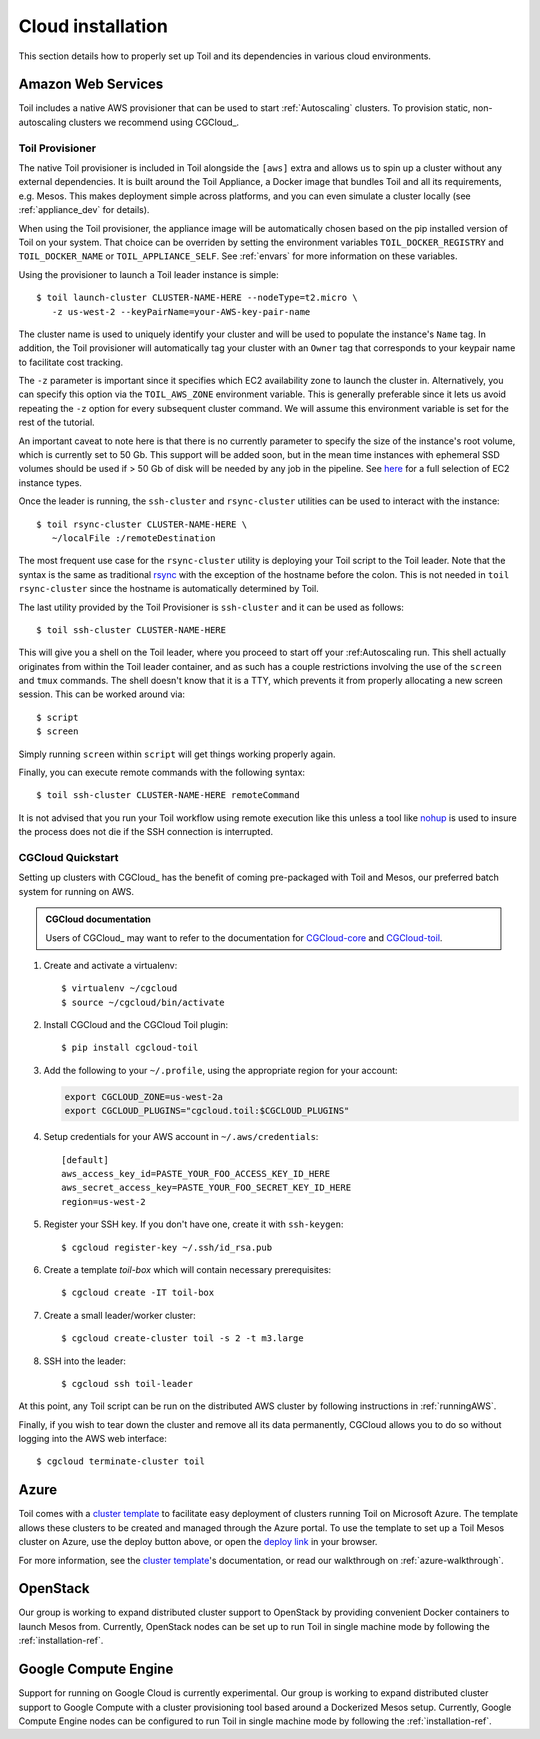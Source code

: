 .. highlight:: console

.. _cloudInstallation:

Cloud installation
==================

This section details how to properly set up Toil and its dependencies in various cloud environments.

.. _installationAWS:

Amazon Web Services
-------------------
Toil includes a native AWS provisioner that can be used to start :ref:`Autoscaling`
clusters. To provision static, non-autoscaling clusters we recommend using
CGCloud_.

.. _Toil_Provisioner:

Toil Provisioner
~~~~~~~~~~~~~~~~
The native Toil provisioner is included in Toil alongside the ``[aws]`` extra and
allows us to spin up a cluster without any external dependencies. It is built around the
Toil Appliance, a Docker image that bundles Toil and all its requirements,
e.g. Mesos. This makes deployment simple across platforms, and you can even
simulate a cluster locally (see :ref:`appliance_dev` for details).

When using the Toil provisioner, the appliance image will be automatically chosen
based on the pip installed version of Toil on your system. That choice can be
overriden by setting the environment variables ``TOIL_DOCKER_REGISTRY`` and ``TOIL_DOCKER_NAME`` or
``TOIL_APPLIANCE_SELF``. See :ref:`envars` for more information on these variables.

Using the provisioner to launch a Toil leader instance is simple::

    $ toil launch-cluster CLUSTER-NAME-HERE --nodeType=t2.micro \
       -z us-west-2 --keyPairName=your-AWS-key-pair-name

The cluster name is used to uniquely identify your cluster and will be used to
populate the instance's ``Name`` tag. In addition, the Toil provisioner will
automatically tag your cluster with an ``Owner`` tag that corresponds to your
keypair name to facilitate cost tracking.

The ``-z`` parameter is important since it specifies which EC2 availability
zone to launch the cluster in. Alternatively, you can specify this option
via the ``TOIL_AWS_ZONE`` environment variable. This is generally preferable
since it lets us avoid repeating the ``-z`` option for every subsequent
cluster command. We will assume this environment variable is set for the
rest of the tutorial.

An important caveat to note here is that there is no currently parameter to
specify the size of the instance's root volume, which is currently set to 50 Gb.
This support will be added soon, but in the mean time instances with ephemeral SSD
volumes should be used if > 50 Gb of disk will be needed by any job in the pipeline.
See `here <https://aws.amazon.com/ec2/instance-types/>`_ for a full selection of
EC2 instance types.

Once the leader is running, the ``ssh-cluster`` and ``rsync-cluster`` utilities can be
used to interact with the instance::

    $ toil rsync-cluster CLUSTER-NAME-HERE \
       ~/localFile :/remoteDestination

The most frequent use case for the ``rsync-cluster`` utility is deploying your
Toil script to the Toil leader. Note that the syntax is the same as traditional
`rsync <https://linux.die.net/man/1/rsync>`_ with the exception of the hostname before
the colon. This is not needed in ``toil rsync-cluster`` since the hostname is automatically
determined by Toil.

The last utility provided by the Toil Provisioner is ``ssh-cluster`` and it
can be used as follows::

    $ toil ssh-cluster CLUSTER-NAME-HERE

This will give you a shell on the Toil leader, where you proceed to start off your
:ref:Autoscaling run. This shell actually originates from within the Toil leader container,
and as such has a couple restrictions involving the use of the ``screen`` and ``tmux`` commands.
The shell doesn't know that it is a TTY, which prevents it from properly allocating
a new screen session. This can be worked around via::

    $ script
    $ screen

Simply running ``screen`` within ``script`` will get things working properly again.

Finally, you can execute remote commands with the following syntax::

    $ toil ssh-cluster CLUSTER-NAME-HERE remoteCommand

It is not advised that you run your Toil workflow using remote execution like this
unless a tool like `nohup <https://linux.die.net/man/1/nohup>`_ is used to insure the
process does not die if the SSH connection is interrupted.

CGCloud Quickstart
~~~~~~~~~~~~~~~~~~
Setting up clusters with CGCloud_ has the benefit of coming pre-packaged with
Toil and Mesos, our preferred batch system for running on AWS.

.. admonition:: CGCloud documentation

    Users of CGCloud_ may want to refer to the documentation for CGCloud-core_ and
    CGCloud-toil_.

1. Create and activate a virtualenv::

      $ virtualenv ~/cgcloud
      $ source ~/cgcloud/bin/activate

2. Install CGCloud and the CGCloud Toil plugin::

      $ pip install cgcloud-toil

3. Add the following to your ``~/.profile``, using the appropriate region for
   your account:

   .. code-block:: bash

      export CGCLOUD_ZONE=us-west-2a
      export CGCLOUD_PLUGINS="cgcloud.toil:$CGCLOUD_PLUGINS"

4. Setup credentials for your AWS account in ``~/.aws/credentials``::

      [default]
      aws_access_key_id=PASTE_YOUR_FOO_ACCESS_KEY_ID_HERE
      aws_secret_access_key=PASTE_YOUR_FOO_SECRET_KEY_ID_HERE
      region=us-west-2

5. Register your SSH key. If you don't have one, create it with ``ssh-keygen``::

      $ cgcloud register-key ~/.ssh/id_rsa.pub

6. Create a template *toil-box* which will contain necessary prerequisites::

      $ cgcloud create -IT toil-box

7. Create a small leader/worker cluster::

      $ cgcloud create-cluster toil -s 2 -t m3.large

8. SSH into the leader::

      $ cgcloud ssh toil-leader

At this point, any Toil script can be run on the distributed AWS cluster by
following instructions in :ref:`runningAWS`.

Finally, if you wish to tear down the cluster and remove all its data permanently,
CGCloud allows you to do so without logging into the AWS web interface::

   $ cgcloud terminate-cluster toil

.. _CGCloud-core: https://github.com/BD2KGenomics/cgcloud/blob/master/core/README.rst
.. _CGCloud-toil: https://github.com/BD2KGenomics/cgcloud/blob/master/toil/README.rst

.. _installationAzure:

Azure
-----

.. image:: https://azuredeploy.net/deploybutton.png
   :target: https://portal.azure.com/#create/Microsoft.Template/uri/https%3A%2F%2Fraw.githubusercontent.com%2FBD2KGenomics%2Ftoil%2Fmaster%2Fcontrib%2Fazure%2Fazuredeploy.json
   :alt: Microsoft Azure deploy button

Toil comes with a `cluster template`_ to facilitate easy deployment of clusters
running Toil on Microsoft Azure. The template allows these clusters to be
created and managed through the Azure portal. To use the template to set up a
Toil Mesos cluster on Azure, use the deploy button above, or open the
`deploy link`_ in your browser.

For more information, see the `cluster template`_'s documentation, or read our
walkthrough on :ref:`azure-walkthrough`.

.. _cluster template: https://github.com/BD2KGenomics/toil/blob/master/contrib/azure/README.md
.. _deploy link: https://portal.azure.com/#create/Microsoft.Template/uri/https%3A%2F%2Fraw.githubusercontent.com%2FBD2KGenomics%2Ftoil%2Fmaster%2Fcontrib%2Fazure%2Fazuredeploy.json

.. _installationOpenStack:

OpenStack
---------

Our group is working to expand distributed cluster support to OpenStack by
providing convenient Docker containers to launch Mesos from. Currently,
OpenStack nodes can be set up to run Toil in single machine mode by following
the :ref:`installation-ref`.

.. _installationGoogleComputeEngine:

Google Compute Engine
---------------------

Support for running on Google Cloud is currently experimental. Our group is
working to expand distributed cluster support to Google Compute with a cluster
provisioning tool based around a Dockerized Mesos setup. Currently, Google
Compute Engine nodes can be configured to run Toil in single machine mode by
following the :ref:`installation-ref`.
